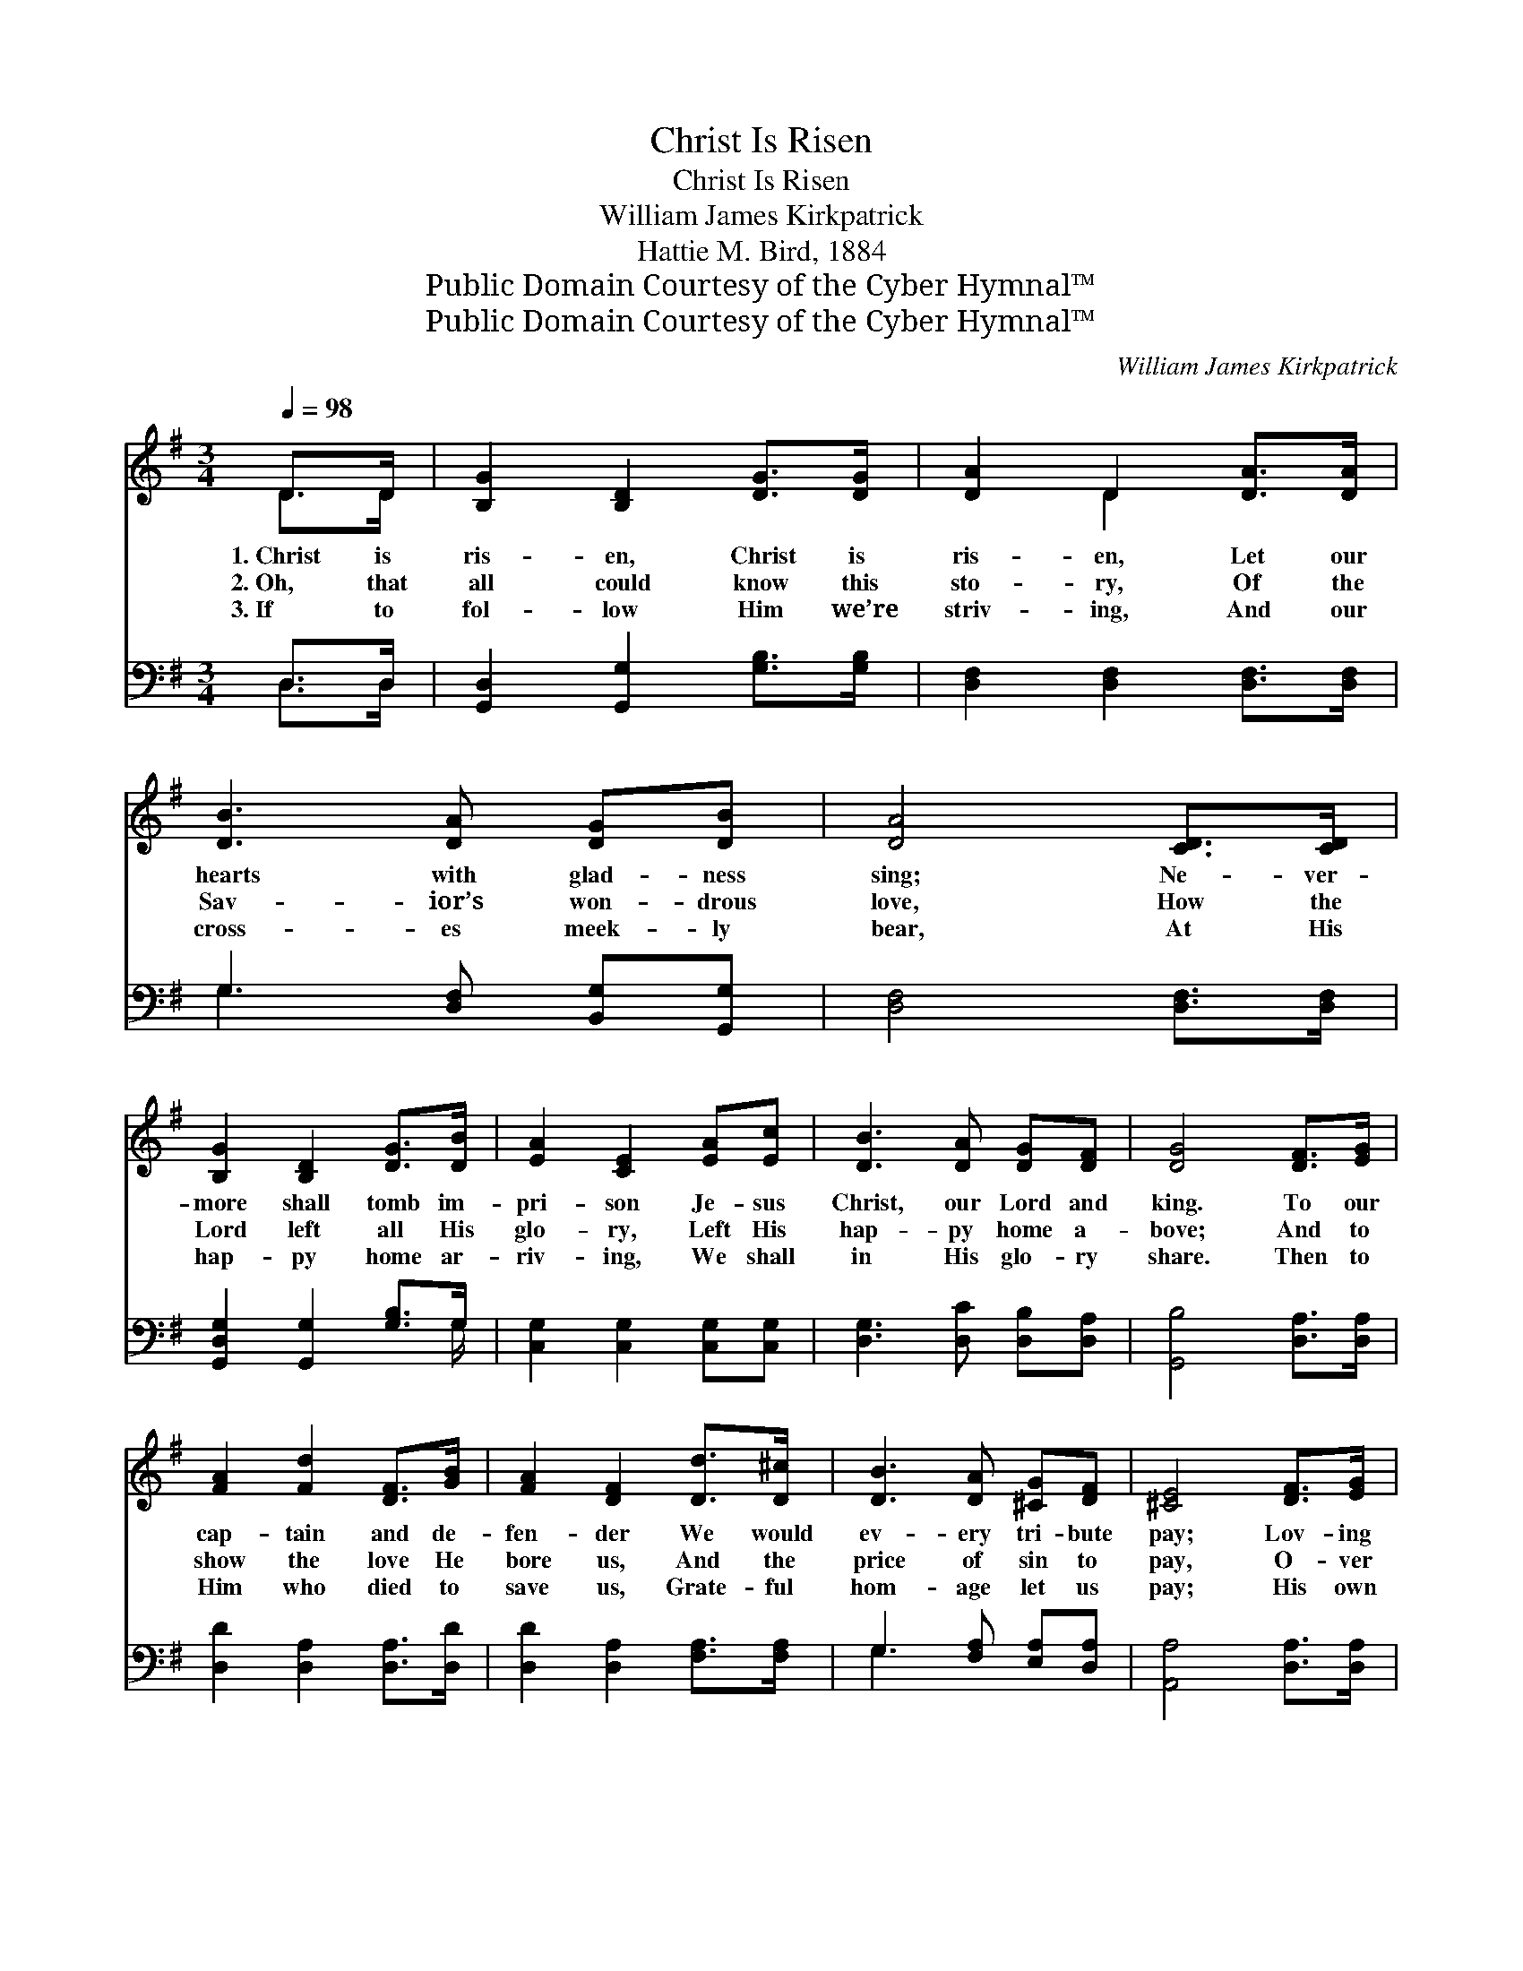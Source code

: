 X:1
T:Christ Is Risen
T:Christ Is Risen
T:William James Kirkpatrick
T:Hattie M. Bird, 1884
T:Public Domain Courtesy of the Cyber Hymnal™
T:Public Domain Courtesy of the Cyber Hymnal™
C:William James Kirkpatrick
Z:Public Domain
Z:Courtesy of the Cyber Hymnal™
%%score ( 1 2 ) ( 3 4 )
L:1/8
Q:1/4=98
M:3/4
K:G
V:1 treble 
V:2 treble 
V:3 bass 
V:4 bass 
V:1
 D>D | [B,G]2 [B,D]2 [DG]>[DG] | [DA]2 D2 [DA]>[DA] | [DB]3 [DA] [DG][DB] | [DA]4 [CD]>[CD] | %5
w: 1.~Christ is|ris- en, Christ is|ris- en, Let our|hearts with glad- ness|sing; Ne- ver-|
w: 2.~Oh, that|all could know this|sto- ry, Of the|Sav- ior’s won- drous|love, How the|
w: 3.~If to|fol- low Him we’re|striv- ing, And our|cross- es meek- ly|bear, At His|
 [B,G]2 [B,D]2 [DG]>[DB] | [EA]2 [CE]2 [EA][Ec] | [DB]3 [DA] [DG][DF] | [DG]4 [DF]>[EG] | %9
w: more shall tomb im-|pri- son Je- sus|Christ, our Lord and|king. To our|
w: Lord left all His|glo- ry, Left His|hap- py home a-|bove; And to|
w: hap- py home ar-|riv- ing, We shall|in His glo- ry|share. Then to|
 [FA]2 [Fd]2 [DF]>[GB] | [FA]2 [DF]2 [Dd]>[D^c] | [DB]3 [DA] [^CG][DF] | [^CE]4 [DF]>[EG] | %13
w: cap- tain and de-|fen- der We would|ev- ery tri- bute|pay; Lov- ing|
w: show the love He|bore us, And the|price of sin to|pay, O- ver|
w: Him who died to|save us, Grate- ful|hom- age let us|pay; His own|
 [FA]2 [Fd]2 [FB]>[F^A] | [GB]2 [Ge]4 | [Fd][G^c] [GB][GA] [GB][Gc] | d6 || %17
w: ser- vice we would|ren- der,|On this hap- py Eas- ter|Day.|
w: death be- came vic-|tor- ious,|So we keep His Eas- ter|Day.|
w: life He free- ly|gave us,|So we keep His Eas- ter|Day.|
"^Refrain" [DG]>[DG] [DG]D (BA) | [DG]>[DG] [DG]D [B,G][DA] | [GB]>[GB] [DA]2 [EG]2 | [Fd]6 | %21
w: ||||
w: Hal- le- lu- jah! sing, *|hal- le- lu- jah! Let our|hearts with glad- ness|ring;|
w: ||||
 [Gd]>[Gd] [GB]G x2 | [Ge]>[Ge] [Gc][EA] [Bd][Ac] | [GB]3 G [FB][FA] | [DG]4 |] %25
w: ||||
w: Hal- le- lu- jah!|sing, hal- le- lu- jah! Christ|is ris’n our Lord|and|
w: ||||
V:2
 D>D | x6 | x2 D2 x2 | x6 | x6 | x6 | x6 | x6 | x6 | x6 | x6 | x6 | x6 | x6 | x6 | x6 | %16
 (F2 G2 A2) || x3 D x2 | x3 D x2 | x6 | x6 | x3 G (cd) | x6 | x3 G x2 | x4 |] %25
V:3
 D,>D, | [G,,D,]2 [G,,G,]2 [G,B,]>[G,B,] | [D,F,]2 [D,F,]2 [D,F,]>[D,F,] | %3
 G,3 [D,F,] [B,,G,][G,,G,] | [D,F,]4 [D,F,]>[D,F,] | [G,,D,G,]2 [G,,G,]2 [G,B,]>G, | %6
 [C,G,]2 [C,G,]2 [C,G,][C,G,] | [D,G,]3 [D,C] [D,B,][D,A,] | [G,,B,]4 [D,A,]>[D,A,] | %9
 [D,D]2 [D,A,]2 [D,A,]>[D,D] | [D,D]2 [D,A,]2 [F,A,]>[F,A,] | G,3 [F,A,] [E,A,][D,A,] | %12
 [A,,A,]4 [D,A,]>[D,A,] | [D,D]2 [D,A,]2 [D,D]>[D,D] | [G,D]2 [G,B,]4 | %15
 A,[A,E] [A,D][A,^C] [A,,C][A,,A,] | A,4 [F,=C]2 || [G,B,]>[G,B,] [G,B,][G,B,] z2 | %18
 [G,B,]>[G,B,] [G,B,][G,B,] z2 | [G,D]>[G,D] [F,A,]2 [E,^C]2 | [D,D]>[D,A,] [D,A,]4 | %21
 [G,B,]>[G,B,] [G,D][G,B,] z2 | [C,C]>[C,C] [C,E][C,C] z2 | ([D,D]>[D,D] [D,D])[D,B,] [D,D][D,C] | %24
 [G,,B,]4 |] %25
V:4
 D,>D, | x6 | x6 | G,3 x3 | x6 | x11/2 G,/ | x6 | x6 | x6 | x6 | x6 | G,3 x3 | x6 | x6 | x6 | %15
 A, x5 | D,2 E,2 x2 || x6 | x6 | x6 | x6 | x6 | x6 | x6 | x4 |] %25

